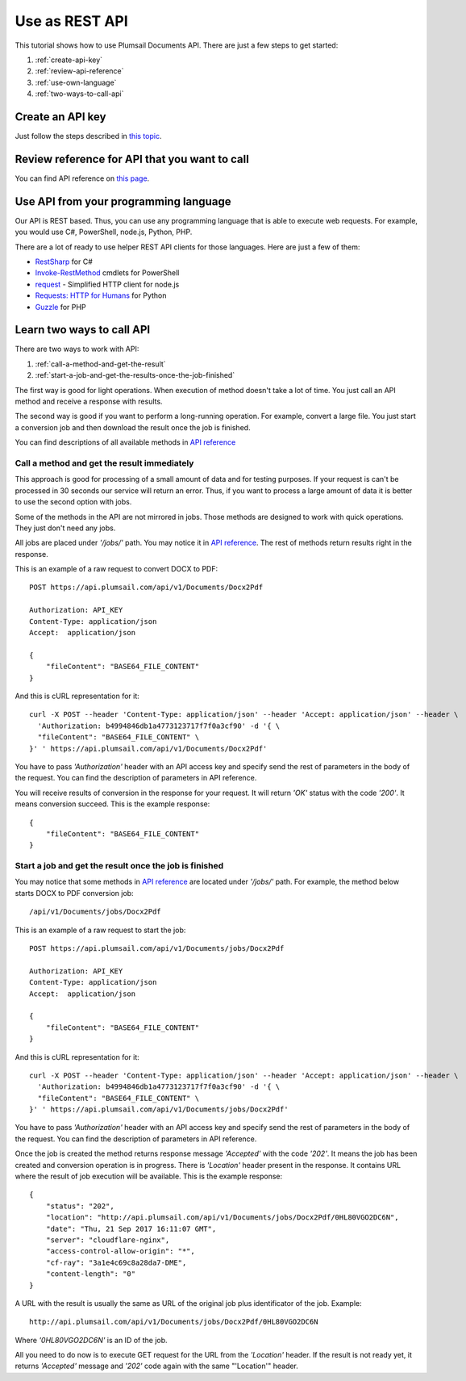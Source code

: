 Use as REST API
===============

This tutorial shows how to use Plumsail Documents API. There are just a few steps to get started:

1. :ref:`create-api-key`
2. :ref:`review-api-reference`
3. :ref:`use-own-language`
4. :ref:`two-ways-to-call-api`

.. _create-api-key:

Create an API key
-----------------

Just follow the steps described in `this topic <sign-up.html#generate-api-key>`_.

.. _review-api-reference:

Review reference for API that you want to call
----------------------------------------------

You can find API reference on `this page <https://api.plumsail.com/swagger/index.html?urls.primaryName=Documents>`_.

.. _use-own-language:

Use API from your programming language
---------------------------------------------

Our API is REST based. Thus, you can use any programming language that is able to execute web requests. For example, you would use C#, PowerShell, node.js, Python, PHP.

There are a lot of ready to use helper REST API clients for those languages. Here are just a few of them:

- `RestSharp <http://restsharp.org/>`_ for C#
- `Invoke-RestMethod <https://docs.microsoft.com/en-us/powershell/module/microsoft.powershell.utility/invoke-restmethod?view=powershell-5.1>`_ cmdlets for PowerShell
- `request <https://www.npmjs.com/package/request>`_ - Simplified HTTP client for node.js
- `Requests: HTTP for Humans <http://docs.python-requests.org>`_ for Python
- `Guzzle <http://guzzle.readthedocs.io>`_ for PHP

.. _two-ways-to-call-api:

Learn two ways to call API
----------------------------

There are two ways to work with API:

1. :ref:`call-a-method-and-get-the-result`
2. :ref:`start-a-job-and-get-the-results-once-the-job-finished`

The first way is good for light operations. When execution of method doesn't take a lot of time. You just call an API method and receive a response with results.

The second way is good if you want to perform a long-running operation. For example, convert a large file. You just start a conversion job and then download the result once the job is finished.

You can find descriptions of all available methods in `API reference`_

.. _call-a-method-and-get-the-result:

Call a method and get the result immediately
````````````````````````````````````````````

This approach is good for processing of a small amount of data and for testing purposes. If your request is can't be processed in 30 seconds our service will return an error. Thus, if you want to process a large amount of data it is better to use the second option with jobs.

Some of the methods in the API are not mirrored in jobs. Those methods are designed to work with quick operations. They just don't need any jobs.

All jobs are placed under *'/jobs/'* path. You may notice it in `API reference`_. The rest of methods return results right in the response.

This is an example of a raw request to convert DOCX to PDF:

::

    POST https://api.plumsail.com/api/v1/Documents/Docx2Pdf

    Authorization: API_KEY
    Content-Type: application/json
    Accept:  application/json

    {
        "fileContent": "BASE64_FILE_CONTENT"
    }

And this is cURL representation for it:

::

    curl -X POST --header 'Content-Type: application/json' --header 'Accept: application/json' --header \ 
      'Authorization: b4994846db1a4773123717f7f0a3cf90' -d '{ \    
      "fileContent": "BASE64_FILE_CONTENT" \ 
    }' ' https://api.plumsail.com/api/v1/Documents/Docx2Pdf'

You have to pass *'Authorization'* header with an API access key and specify send the rest of parameters in the body of the request. You can find the description of parameters in API reference.

You will receive results of conversion in the response for your request. It will return *'OK'* status with the code *'200'*. It means conversion succeed. This is the example response:

::

    {
        "fileContent": "BASE64_FILE_CONTENT"
    }

.. _start-a-job-and-get-the-results-once-the-job-finished:

Start a job and get the result once the job is finished
````````````````````````````````````````````````````````

You may notice that some methods in `API reference`_ are located under *'/jobs/'* path. For example, the method below starts DOCX to PDF conversion job:

::

    /api/v1/Documents/jobs/Docx2Pdf

This is an example of a raw request to start the job:

::

    POST https://api.plumsail.com/api/v1/Documents/jobs/Docx2Pdf

    Authorization: API_KEY
    Content-Type: application/json
    Accept:  application/json

    {
        "fileContent": "BASE64_FILE_CONTENT"
    }

And this is cURL representation for it:

::

    curl -X POST --header 'Content-Type: application/json' --header 'Accept: application/json' --header \ 
      'Authorization: b4994846db1a4773123717f7f0a3cf90' -d '{ \    
      "fileContent": "BASE64_FILE_CONTENT" \ 
    }' ' https://api.plumsail.com/api/v1/Documents/jobs/Docx2Pdf'

You have to pass *'Authorization'* header with an API access key and specify send the rest of parameters in the body of the request. You can find the description of parameters in API reference.

Once the job is created the method returns response message *'Accepted'* with the code *'202'*. It means the job has been created and conversion operation is in progress. There is *'Location'* header present in the response. It contains URL where the result of job execution will be available. This is the example response:

::

    {
        "status": "202",
        "location": "http://api.plumsail.com/api/v1/Documents/jobs/Docx2Pdf/0HL80VGO2DC6N",
        "date": "Thu, 21 Sep 2017 16:11:07 GMT",
        "server": "cloudflare-nginx",
        "access-control-allow-origin": "*",
        "cf-ray": "3a1e4c69c8a28da7-DME",
        "content-length": "0"        
    }

A URL with the result is usually the same as URL of the original job plus identificator of the job. Example:

::

    http://api.plumsail.com/api/v1/Documents/jobs/Docx2Pdf/0HL80VGO2DC6N

Where *'0HL80VGO2DC6N'* is an ID of the job.

All you need to do now is to execute GET request for the URL from the *'Location'* header. If the result is not ready yet, it returns *'Accepted'* message and *'202'* code again with the same "'Location'" header.

.. _API reference: https://api.plumsail.com/swagger/index.html?urls.primaryName=Documents